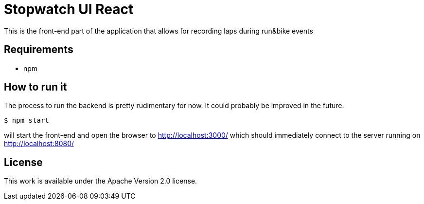 = Stopwatch UI React

This is the front-end part of the application that allows for recording laps during run&bike events

== Requirements

- npm

== How to run it

The process to run the backend is pretty rudimentary for now. It could probably be improved in the future.

```
$ npm start

```


will start the front-end and open the browser to http://localhost:3000/ which should immediately connect to the server running on http://localhost:8080/

== License

This work is available under the Apache Version 2.0 license.
